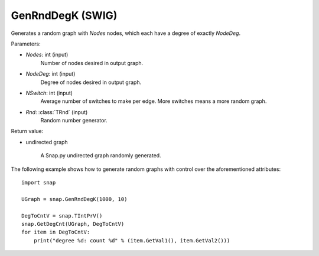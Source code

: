 GenRndDegK (SWIG)
'''''''''''''''''

.. function:: GenRndDegK(Nodes, NodeDeg, NSwitch=100, Rnd=TRnd)

Generates a random graph with *Nodes* nodes, which each have a degree of exactly *NodeDeg*.

Parameters:

- *Nodes*: int (input)
    Number of nodes desired in output graph.

- *NodeDeg*: int (input)
    Degree of nodes desired in output graph.

- *NSwitch*: int (input)
    Average number of switches to make per edge. More switches means a more random graph.

- *Rnd*: :class:`TRnd` (input)
    Random number generator.

Return value:

- undirected graph

    A Snap.py undirected graph randomly generated.

The following example shows how to generate random graphs with control
over the aforementioned attributes::

    import snap

    UGraph = snap.GenRndDegK(1000, 10)

    DegToCntV = snap.TIntPrV()
    snap.GetDegCnt(UGraph, DegToCntV)
    for item in DegToCntV:
        print("degree %d: count %d" % (item.GetVal1(), item.GetVal2()))
